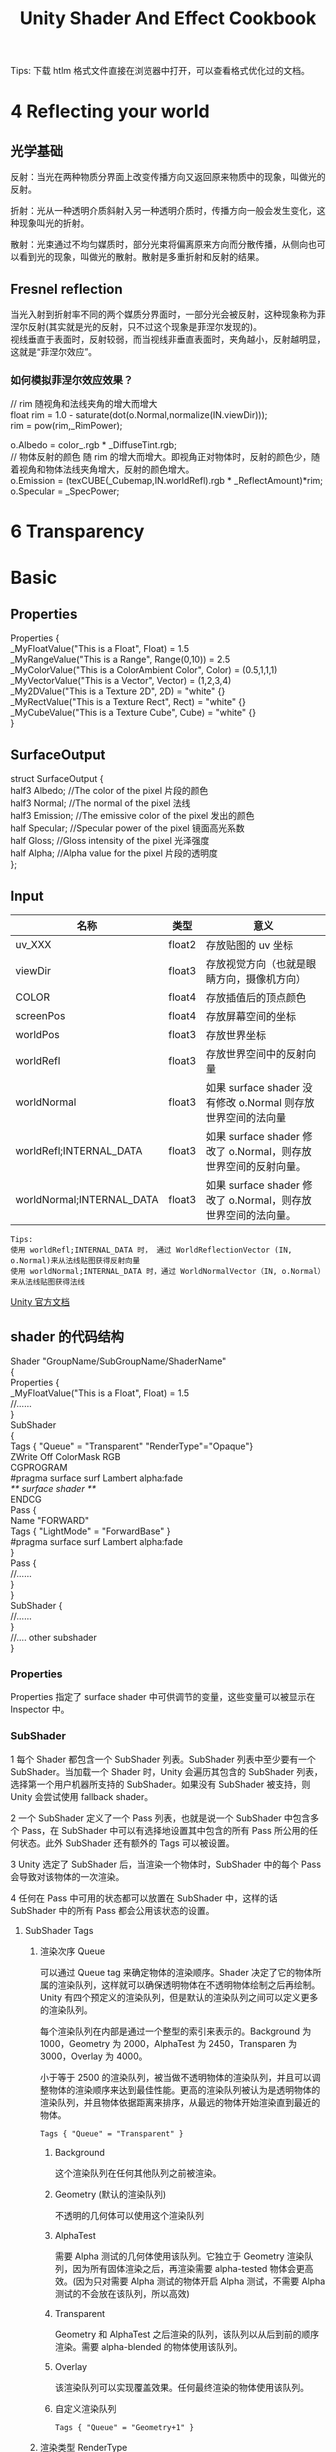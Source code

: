 #+TITLE: Unity Shader And Effect Cookbook
#+OPTIONS: ^:{}
#+OPTIONS: \n:t 
#+HTML_HEAD: <link rel="stylesheet" href="http://orgmode.org/org-manual.css" type="text/css" />
Tips: 下载 htlm 格式文件直接在浏览器中打开，可以查看格式优化过的文档。
* 4 Reflecting your world
** 光学基础
反射：当光在两种物质分界面上改变传播方向又返回原来物质中的现象，叫做光的反射。

折射：光从一种透明介质斜射入另一种透明介质时，传播方向一般会发生变化，这种现象叫光的折射。

散射：光束通过不均匀媒质时，部分光束将偏离原来方向而分散传播，从侧向也可以看到光的现象，叫做光的散射。散射是多重折射和反射的结果。
** Fresnel reflection
当光入射到折射率不同的两个媒质分界面时，一部分光会被反射，这种现象称为菲涅尔反射(其实就是光的反射，只不过这个现象是菲涅尔发现的)。
视线垂直于表面时，反射较弱，而当视线非垂直表面时，夹角越小，反射越明显，这就是“菲涅尔效应”。
*** 如何模拟菲涅尔效应效果？
#+BEGIN_EXAMPLE cg
// rim 随视角和法线夹角的增大而增大
float rim = 1.0 - saturate(dot(o.Normal,normalize(IN.viewDir)));
rim = pow(rim,_RimPower);

o.Albedo = color_.rgb * _DiffuseTint.rgb;
// 物体反射的颜色 随 rim 的增大而增大。即视角正对物体时，反射的颜色少，随着视角和物体法线夹角增大，反射的颜色增大。
o.Emission = (texCUBE(_Cubemap,IN.worldRefl).rgb * _ReflectAmount)*rim;
o.Specular = _SpecPower;
#+END_EXAMPLE
* 6 Transparency

* Basic 
** Properties
#+BEGIN_EXAMPLE surface shader
Properties {
  _MyFloatValue("This is a Float", Float) = 1.5
  _MyRangeValue("This is a Range", Range(0,10)) = 2.5
  _MyColorValue("This is a ColorAmbient Color", Color) = (0.5,1,1,1)
  _MyVectorValue("This is a Vector", Vector) = (1,2,3,4)
  _My2DValue("This is a Texture 2D", 2D) = "white" {}
  _MyRectValue("This is a Texture Rect", Rect) = "white" {}
  _MyCubeValue("This is a Texture Cube", Cube) = "white" {}
}
#+END_EXAMPLE
** SurfaceOutput
#+BEGIN_EXAMPLE surface shader
struct SurfaceOutput { 
    half3 Albedo;      //The color of the pixel  片段的颜色
    half3 Normal;      //The normal of the pixel  法线
    half3 Emission;    //The emissive color of the pixel 发出的颜色 
    half Specular;     //Specular power of the pixel    镜面高光系数
    half Gloss;        //Gloss intensity of the pixel  光泽强度
    half Alpha;        //Alpha value for the pixel     片段的透明度
};
#+END_EXAMPLE
** Input
| 名称                      | 类型   | 意义                                                            |
|---------------------------+--------+-----------------------------------------------------------------|
| uv_XXX                    | float2 | 存放贴图的 uv 坐标                                              |
| viewDir                   | float3 | 存放视觉方向（也就是眼睛方向，摄像机方向）                      |
| COLOR                     | float4 | 存放插值后的顶点颜色                                            |
| screenPos                 | float4 | 存放屏幕空间的坐标                                              |
| worldPos                  | float3 | 存放世界坐标                                                    |
| worldRefl                 | float3 | 存放世界空间中的反射向量                                        |
| worldNormal               | float3 | 如果 surface shader 没有修改 o.Normal 则存放世界空间的法向量   |
| worldRefl;INTERNAL_DATA   | float3 | 如果 surface shader 修改了 o.Normal，则存放世界空间的反射向量。 |
| worldNormal;INTERNAL_DATA | float3 | 如果 surface shader 修改了 o.Normal，则存放世界空间的法向量。   |
#+BEGIN_EXAMPLE
Tips:
使用 worldRefl;INTERNAL_DATA 时， 通过 WorldReflectionVector (IN, o.Normal)来从法线贴图获得反射向量
使用 worldNormal;INTERNAL_DATA 时，通过 WorldNormalVector（IN, o.Normal）来从法线贴图获得法线
#+END_EXAMPLE
[[http://docs.unity3d.com/Manual/SL-SurfaceShaders.html][Unity 官方文档]]
** shader 的代码结构
#+BEGIN_EXAMPLE suface shader
Shader "GroupName/SubGroupName/ShaderName"
{
  Properties {
    _MyFloatValue("This is a Float", Float) = 1.5
    //......
  }
  SubShader 
  {
    Tags { "Queue" = "Transparent" "RenderType"="Opaque"}
    ZWrite Off ColorMask RGB
    CGPROGRAM
    #pragma surface surf Lambert alpha:fade
    /** surface shader **/
    ENDCG
    Pass {
      Name "FORWARD"
      Tags { "LightMode" = "ForwardBase" }
      #pragma surface surf Lambert alpha:fade
    }
    Pass {
      //......
    }
  }
  SubShader {
    //......
  }
  //....  other subshader
}
#+END_EXAMPLE
*** Properties
Properties 指定了 surface shader 中可供调节的变量，这些变量可以被显示在 Inspector 中。
*** SubShader
1 每个 Shader 都包含一个 SubShader 列表。SubShader 列表中至少要有一个 SubShader。当加载一个 Shader 时，Unity 会遍历其包含的 SubShader 列表，选择第一个用户机器所支持的 SubShader。如果没有 SubShader 被支持，则 Unity 会尝试使用 fallback shader。

2 一个 SubShader 定义了一个 Pass 列表，也就是说一个 SubShader 中包含多个 Pass，在 SubShader 中可以有选择地设置其中包含的所有 Pass 所公用的任何状态。此外 SubShader 还有额外的 Tags 可以被设置。

3 Unity 选定了 SubShader 后，当渲染一个物体时，SubShader 中的每个 Pass 会导致对该物体的一次渲染。

4 任何在 Pass 中可用的状态都可以放置在 SubShader 中，这样的话 SubShader 中的所有 Pass 都会公用该状态的设置。
**** SubShader Tags
***** 渲染次序 Queue 
可以通过 Queue tag 来确定物体的渲染顺序。Shader 决定了它的物体所属的渲染队列，这样就可以确保透明物体在不透明物体绘制之后再绘制。Unity 有四个预定义的渲染队列，但是默认的渲染队列之间可以定义更多的渲染队列。

每个渲染队列在内部是通过一个整型的索引来表示的。Background 为 1000，Geometry 为 2000，AlphaTest 为 2450，Transparen 为 3000，Overlay 为 4000。

小于等于 2500 的渲染队列，被当做不透明物体的渲染队列，并且可以调整物体的渲染顺序来达到最佳性能。更高的渲染队列被认为是透明物体的渲染队列，并且物体依据距离来排序，从最远的物体开始渲染直到最近的物体。
#+BEGIN_EXAMPLE
Tags { "Queue" = "Transparent" }
#+END_EXAMPLE
****** Background
这个渲染队列在任何其他队列之前被渲染。
****** Geometry (默认的渲染队列)
不透明的几何体可以使用这个渲染队列
****** AlphaTest
需要 Alpha 测试的几何体使用该队列。它独立于 Geometry 渲染队列，因为所有固体渲染之后，再渲染需要 alpha-tested 物体会更高效。(因为只对需要 Alpha 测试的物体开启 Alpha 测试，不需要 Alpha 测试的不会放在该队列，所以高效)
****** Transparent
Geometry 和 AlphaTest 之后渲染的队列，该队列以从后到前的顺序渲染。需要 alpha-blended 的物体使用该队列。
****** Overlay
该渲染队列可以实现覆盖效果。任何最终渲染的物体使用该队列。
****** 自定义渲染队列
#+BEGIN_EXAMPLE 
Tags { "Queue" = "Geometry+1" }
#+END_EXAMPLE
***** 渲染类型 RenderType
RenderType 将 shaders 归类为很多不同的预定义的组。

Shader Replacement 会用到该设置。/Manual/SL-ShaderReplacement.html

有时候通过该设置来制作摄像机的深度贴图。/Manual/SL-CameraDepthTexture.html
***** DisableBatching 
有些 Shader 在 DrawCallBatching 下是不可用的，因为 DrawCallBatching 会将所有的几何体变换到世界空间，因此本地空间信息会丢失。
#+BEGIN_EXAMPLE 
Tags {"DisableBatching" = "True"}       // 为该 shader 始终禁止 Batching
Tags {"DisableBatching" = "False"}      // 为该 shader 开启 Batching
Tags {"DisableBatching" = "LODFading"}  // LOD Fading 开启时，禁止 Batching
#+END_EXAMPLE
***** 其他的一些 tag
#+BEGIN_EXAMPLE
ForceNoShadowCasting
IgnoreProjector
CanUseSpriteAtlas
PreviewType
#+END_EXAMPLE
**** SurfaceShader 编译指令
surface shader 被放置在 CGPROGRAM ... ENDCG 块中。有两点需要注意：

1 surface shader 必须放在 SubShader 块中，不能放在 Pass 中。Unity 会通过编译将其放在不同 Pass 中。

2 使用下面的指令来指明一个 surface shader
#+BEGIN_EXAMPLE su
#pragma surface surfaceFunction lightModel [optionalparams]
#+END_EXAMPLE

*** Pass
**** Name
为 Pass 定义一个名称，这样就可以通过 UsePass 来引用它了。
UsePass "VertexLit/SHADOWCASTER"
**** Tags
Pass 使用 Tags 来告诉渲染引擎，什么时候、如何被渲染。
***** LightMode
LightMode tag 定义了 Pass 在光照管线中的角色。这些 tags 很少手动指定。
| Name         | Detail                                                                               |
|--------------+--------------------------------------------------------------------------------------|
| Always       | 总是渲染，没有光照被应用                                                             |
| ForwardBase  | ForwardRendering 中被应用，环境光、主要的定向光、vertex/SH 光、光照贴图被应用        |
| ForwardAdd   | ForwardRendering 中附加的基于像素的光照被应用，每个灯光一个 Pass                     |
| Deferred     | DeferredRendring，渲染 g-buffer                                                      |
| ShadowCaster | 渲染物体的深度到阴影贴图或深度贴图中                                                 |
| PrepassBase  | legacy Deferred Lighting,渲染法线和镜面指数                                          |
| PrepassFinal | legacy Deferred Lighting,渲染最终颜色                                                |
| Vertex       | legacy Vertex Lit rendering,当物体没有光照贴图，所有顶点光照被应用                   |
| VertexLMRGBM | legacy Vertex Lit rendering,当物体有光照贴图，光照贴图按照 RGBM 编码(PC&console)     |
| VertexLM     | legacy Vertex Lit rendering,当物体有光照贴图，光照贴图按照 Double-LDR 编码（Mobile） |

***** RequireOptions 
指定 Pass 在满足某些外部条件时才被渲染。
| Name           | Detail                                           |
|----------------+--------------------------------------------------|
| SoftVegetation | 在 Quality Settings 中开启 SoftVegetation 才渲染 |
**** Render State Setup
Pass 可以设置图形硬件的渲染状态。
| Name                                                                         | Detial                                      |
|------------------------------------------------------------------------------+---------------------------------------------|
| Cull Back / Front / Off                                                      | 剔除                                        |
| ZTest (Less / Greater / LEqual / GEqual / Equal / NotEqual / Always)         | 深度测试                                    |
| ZWrite (On / Off)                                                            | 深度缓存区写入                              |
| Blend SourceBlendMode DestBlendMode                                          |                                             |
| Blend SourceBlendMode DestBlendMode, AlphaSourceBlendMode AlphaDestBlendMode |                                             |
| ColorMask RGB / A / 0 / any combination of R, G, B, A                        | ColorMask 0 将关闭颜色缓冲区中所有通道的写入 |
| Offset OffsetFactor, OffsetUnits                                             | 设置深度值的偏移                            |
** Unity's Rendering Pipline
Shaders 定义了一个物体看起来是怎样的，以及这个物体如何和光照交互。应为光照计算必须在 shader 中进行，并且可能有很多种类型的光照和阴影，所以编写高质量的可用的 shaders 将是一个复杂的任务。为了让这项工作变的简单，Unity 提供了 Surface Shaders，其中所有的光照、阴影、光照贴图，正向渲染、延迟渲染等事情都被自动化管理。
#+BEGIN_EXAMPLE
本小结内容翻译自 Unity 官方文档：
SL-RenderPipeline.html
RenderTech-ForwardRendering.html
RenderTech-DeferredShading.html
#+END_EXAMPLE
*** Rendering Path
光照是如何被应用以及 shader 的哪些 Passes 被使用都依赖于使用了哪种 Rendering Path. shader 中的每个 Pass 通过 Pass Tags 来传达它的光照类型。
| 采用的 Rendering Path     | 被使用的 Passes                    |
|--------------------------+-----------------------------------|
| Forward Rendering        | ForwardBase and ForwardAdd        |
| Deferred Shading         | Deferred                          |
| legacy Deferred Lighting | PrepassBase and PrepassFinal      |
| legacy Vertex Lit        | Vertex, VertexLMRGBM and VertexLM |
上面的任何 Rendering Path，用来渲染 Shadows 或深度贴图时，ShadowCaster Pass 会被用到。
*** Forward Rendering path
ForwardBase pass 用于一次性渲染环境光，光照贴图，主要的定向光以及不重要的光照(Spherical Harmonics)。 

ForwardAdd pass 用于任何附加的基于像素的光照。被该光照照明的每个物体都会调用一次该 Pass。

如果 Forward Rendering 被使用，但是 shader 中没有合适的 Passes（没有 ForwardBase 或 ForwardAdd 存在），则物体会被按照 Vertex Lit path 的方式渲染。
**** Forward Rendering Detail
依据光照对物体的影响，Forward Rendering path 使用一个或多个 Pass 来渲染这个物体。依据每个光照的不同设置和亮度，Forward Rendering 会对光照有不同的处理。
**** Implementation Detail
在正向渲染中，一些影响到每个物体的最亮的光照会基于每个像素来计算。然后，最多有 4 个点光照被基于每个顶点来计算。剩余的光照按照 Spherical Harmonics 方式来计算，该方法速度比较快，但是只是一种近似计算。

一个光照是否会被基于每个像素来计算依赖于下面几点：
1 光照的 RenderMode 属性被设置为 Not Important 将使用 per-vertex 或 SH 方式计算。
2 最亮的方向光总是使用 per-pixel 方式来计算的。
3 光照的 RenderMode 属性被设置为 Important 将使用 per-pixel 方式计算。
4 按照上面的方式，使用 per-pixel 方式计算的光照数目少于 QualitySetting 中 current Pixel Light Count 所设置的数量时，更多的光照会使用 per-pixel 方式来计算,从而减低明亮度。

Tips:
per-vertex 就是光照计算在顶点着色器中进行。
per-pixel 就是光照计算在片段着色器中进行。
SH 方式其实是计算光照的一种方法，这种计算方法是在顶点着色器中进行的。

使用 Forward Rendering 时，Unity 中的渲染处理在下面的 Passes 中进行：
Base Pass 应用于 per-pixel 方式的方向光照 和 所有 per-vertex/Spherical Harmonics 方式的光照。
其他的 per-pixel 方式的光照在附加的 Passes 中进行渲染，一个 Pass 对应每个光照。

例如，如果有一个物体被很多个光照所影响（下图 1 中的一个圆圈，被 A 到 H 个光照影响）：
我们假设光照 A 到 H 有相同的颜色和亮度，并且它们都设置 RenderMode 为 Auto。最亮的光将会使用 per-pixel 方式来计算（A 到 D）。
然后，最多 4 个光源会使用 per-vertex 方式来计算（D 到 G），最后剩余的光照使用 SH 方式来计算(G 到 H)。
如下图 2 所示，光照分组会有重叠。最后的使用 per-pixel 方式计算的光照会和使用 per-vertex 方式计算的结果混合，这样可以在物体运动或光照移动时减少“light popping”。
[[file:./doc_res/1ForwardLightsExample.png][Forward Rendering Pic1]]
[[file:./doc_res/2ForwardLightsClassify.png][Forward Rendering Pic2]]
***** Base Pass
Base pass 使用一个 per-pixel 方式计算的方向光照和所有的 SH 方式计算的光照渲染物体。这个阶段也会添加任何光照贴图，环境光
和发射光到 shader 中。该 Pass 中的方向光可以有阴影。注意光照贴图的物体不会从 SH 方式计算的光照中获得照明。
***** Additional Passes
Additional Passes 用来渲染影响到物体的每个额外的 per-pixel 方式计算的光照。在该 Pass 计算的光照不能有阴影效果。
（所以 Forward Rendering 只支持一个方向光有阴影）
**** Performance Considerations
Spherical Harmonics 方式计算的光照渲染速度非常快。他们消耗很少的 CPU 资源，并且对于 GPU 基本是无消耗的（也就是说，Base Passes 总是计算 SH 方式计算的光照，但是，基于 SH 的工作方式，无论有多少光照按照 SH 方式计算，其消耗都是一样的）。
SH 方式计算光照的缺点有： 
****** SH 是基于物体顶点的，而不是基于片段的。这意味着他们不支持光照的 Cookies 或法线贴图。
****** SH 是非常低频率的。你不能对 SH 方式计算的光照有有尖锐的光照变换。他们只会影响漫反射光照（对于镜面光来说频率太低了）
****** SH 是非局部的。点光源、聚光灯使用 SH 方式计算时，若靠近某些表面时看起来会是错误的。
总的来说，SH 方式计算光照对于低动态的物体来说通常是效果很好的。
*** Deferred Shading path
Deferred Pass 用来渲染光照计算需要的所有的信息（在内置 shaders 中会渲染：diffuse color, specular color, smoothness, world space normal, emission）。它还会添加光照贴图，反射探针以及环境光照到 emission 通道。
**** Overview
当使用延迟渲染时，对于可以影响一个物体的光照数量没有限制。所有的光照都是按照 per-pixel 方式计算的,这就意味着他们都可以正确地和法线贴图交互。另外所有的光照都可以有 cookies 和阴影。

延迟渲染的优势是光照处理的开销和被照亮的像素数量成正比。这是由场景中的光的体积大小决定的和被照亮的物体的数目无关。所以，保持小体积的光照可以改善性能。延迟渲染还有高度的一致性和可预测性。每个光照的效果是基于每个像素计算的，所以不会有在大的三角形上的光照计算被分解。

延迟渲染的缺点是，对于反锯齿没有真正的支持，并且不能够处理半透明的物体（这类物体需要通过 Forward Rendering 来渲染）。不支持 Mesh Render 的 Receive Shadows 标记，对于剔除层 masks 的支持也很有限。你只能使用最多 4 个剔除 masks。也就是说，你的剔除层 mask 必须至少包含所有的层减去任意的 4 个层，所以 32 个层中的 28 个层必须被设置。否则你将会得到变花的图像。
**** Requirements
延迟渲染需要图形卡包含 Multiple Render Targets，Shader Model 3.0 或者更高，支持深度贴图以及双面的模板缓冲区。大多数 PC2005 年以后的向卡支持延迟渲染，包括 GeForce6 以及更高，RadeonX1300 以及更高，InterG45+以及更高。在移动设备中，由于 MRT 使用的格式延迟渲染支持很有限（一些支持多个渲染目标的 GPUs 仍然只支持很有限的位数）。
注意：在使用正交投影时，不支持延迟渲染。如果摄像机的投影模式被设置为正交投影，这些数值将被覆盖，并且摄像机将总是使用 Forward Rendering。
**** Performance Considerations
在延迟渲染中渲染实时光照的开销和被照明的像素数量成比例，而和场景的复杂程度无关。所以小的点光源或聚光灯开销非常小，如果场景中的物体将它们整个或部分遮挡，渲染它们的开销将更小。

当然，带阴影的光照会比没有阴影的光照开销更大。在延迟渲染中，对于每个产生阴影的光照，产生阴影的物体仍然需要被渲染一次或多次。此外，应用阴影的光照着色器比阴影关闭的有更高的渲染开销。
**** Implementation Details
当使用延迟渲染时，Unity 中的渲染处理在发生在下面两个 Passes 中：

G-buffer Pass: 渲染物体来产生屏幕空间的 buffers，这些 buffers 中存储了漫反射颜色，镜面光颜色，平滑度，世界空间法线，发射颜色以及深度值。

Lighting Pass: 前面 Pass 产生的 buffers 在这里被使用，添加光照到 emission 缓存区。

在上面的处理过程结束后，物体包含的不能处理延迟渲染 shaders，将使用 Forward Rendering 来渲染。

默认的 G-Buffer 按照下面方式布局：
| Name          | 格式                  | 用途                            |
|---------------+-----------------------+---------------------------------|
| RT0           | ARGB32 format         | 漫反射颜色(RGB),不使用 A        |
| RT1           | ARGB32 format         | 镜面颜色(RGB),粗糙度(A)         |
| RT2           | ARGB2101010 format    | 世界空间法线量(RGB),不使用 A    |
| RT3           | ARGB32 (non-HDR)      | Emission+光照+光照贴图+反射探针 |
|               | ARGBHalf (HDR) format |                                 |
| Depth+Stencil |                       | 深度和模板缓冲区                |
所以默认的 g-buffer 布局下，非高动态范围下每个像素占 160 位，高动态范围下每个像素占 192 位。

当 camera 不使用 HDR 时，Emission+光照 buffer(RT3)使用了对数编码要比通常使用的 ARGB32 贴图能提供更大的动态范围。

当 camera 使用 HDR 渲染时，如果没有为 Emission+lighting buffer（RT3）创建独立的渲染对象，替代的渲染目标将被用作 RT3，camera 将会渲染到替代的渲染目标中。
**** G-Buffer Pass
G-Buffer Pass 为每个物体渲染一次。漫反射和镜面颜色，表面平滑度，世界空间的法线，发射+环境+反射+光照贴图都被渲染到 g-buffer 贴图中。g-buffer 贴图被设置为全局的着色器属性，从而在可以被着色器在后面阶段访问(名称为 CameraGBufferTexture0 ... CameraGBufferTexture3)
**** Lighting Pass
这个光照阶段会基于 g-buffer 和深度来计算光照。光照是在屏幕空间中计算的，所以光照花费的时间独立于场景的复杂度。光照被添加到发射缓冲区中。当对于场景的 Z buffer 测试开启时，和摄像机近平面没有相交的点光源和聚光灯会被当做 3D 形状来渲染。这使得部分或全部被遮挡的点光源或聚光灯的渲染开销很小。方向光和点光源聚光灯和近平面相交时，被当做全屏的方形面片来渲染。

如果一个光开启了阴影效果，他们也会在这个 Pass 中被渲染和应用。需要注意的是阴影并不是免费得来的；投影者需要被渲染并且一个更加复杂的光照着色器需要被应用。

唯一可用的光照模型是 Standard。如果想要一个不同的模型，你可以修改光照着色器的 Pass，将修改后的 Internal-DeferredShading.shader 版本从内置的 shaders 放到你自己的 Assets/Resources 目录下。然后在 Edit->Project Settings->Graphics 窗口中，选择“Deferred”下拉列表中的"Custum Shader"。然后修改着色器的选项将会显示出你正在使用的着色器。
*** Legacy Deferred Lighting path
官方都要遗弃了，就不用了解了。

PrepassBase pass 渲染法线和镜面指数；

PrepassFinal pass 将贴图、光照和发射材质属性组合起来渲染最终的颜色。所有的正式的光照被分开在屏幕空间中计算。
*** Legacy Vertex Lit Rendering path
因为顶点光照通常在不支持可编程渲染的平台上，Unity 无法创建多个 shader 变量来处理有光照贴图和没光照贴图的情况。所以为了处理有光照贴图和无光照贴图的物体，必须显式地写多个 Pass。

Vertex Pass 用于无光照贴图的物体。使用 Blinn-Phong 光照模型对所有的光照一次进行渲染。

VertexLMRGBM Pass 用于有光照贴图的物体，光照贴图按照 RGBM 编码（PC 和 consoles 平台）。没有实时的光照被应用，Pass 只是组合了贴图和光照贴图。

VertexLMM Pass 用于有光照贴图的物体，光照贴图按照 double-LDR 编码（mobile 平台）。没有实时的光照被应用，Pass 只是组合了贴图和光照贴图。
* Tips:
** unity 坐标系
unity 为左手坐标系。
** Skin Shader
http://ten24.info/skin-shading-in-unity/
** Blinn Phong And Phong
http://gamedev.stackexchange.com/questions/82494/why-is-h-blinn-used-instead-of-r-phong-in-specular-shading

** Error  
*** Shader error in Too many texture interpolators would be used for ForwardBase pass (11 out of max 10)
将 #pragma target 3.0 变为 #pragma target 4.0 可解决问题
*** 如果发现颜色部分正确部分不正确
**** 检查 Input 中 viewDir lightDir 是否使用的是 float3.
使用 float 会造成 yz 分量的缺失，导致 yz 分量不为 0 时，显示错误。


** Normal Map
Normal Map 又叫 Ramp Map，其实就是法线贴图。
*** 参考资料
[[http://www.songho.ca/opengl/gl_normaltransform.html][Normal 变换矩阵推导]]
[[http://blog.csdn.net/candycat1992/article/details/41605257][Unity 中的 Normal Map]]
[[http://http.developer.nvidia.com/CgTutorial/cg_tutorial_chapter08.html][Cg 中的 Normal Map]]
[[http://learnopengl.com/#!Advanced-Lighting/Normal-Mapping][Normal Map Detail]]
